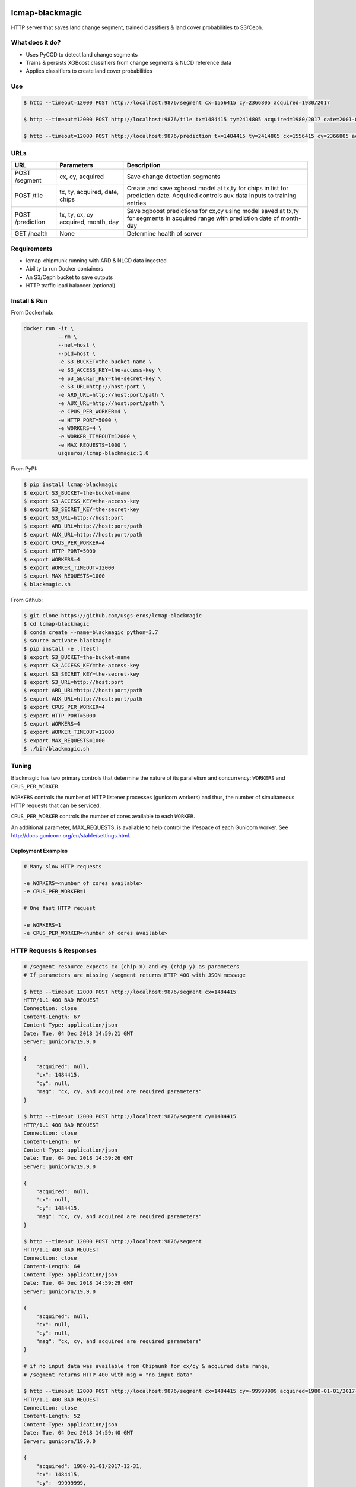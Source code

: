 .. image:: https://travis-ci.org/USGS-EROS/lcmap-blackmagic.svg?branch=develop
    :target: https://travis-ci.org/USGS-EROS/lcmap-blackmagic

================
lcmap-blackmagic
================
HTTP server that saves land change segment, trained classifiers & land cover probabilities to S3/Ceph.  


What does it do?
----------------
* Uses PyCCD to detect land change segments
* Trains & persists XGBoost classifiers from change segments & NLCD reference data
* Applies classifiers to create land cover probabilities

  
Use 
----
.. code-block:: bash

    
    $ http --timeout=12000 POST http://localhost:9876/segment cx=1556415 cy=2366805 acquired=1980/2017

    $ http --timeout=12000 POST http://localhost:9876/tile tx=1484415 ty=2414805 acquired=1980/2017 date=2001-07-01 chips=[[1484415,2414805], [...]]

    $ http --timeout=12000 POST http://localhost:9876/prediction tx=1484415 ty=2414805 cx=1556415 cy=2366805 acquired=1982/2017 month=7 day=1 

    
URLs
----
+------------------------+------------------------+------------------------------------+
| URL                    | Parameters             | Description                        |
+========================+========================+====================================+
| POST /segment          | cx, cy, acquired       | Save change detection segments     |
+------------------------+------------------------+------------------------------------+
| POST /tile             | tx, ty, acquired,      | Create and save xgboost model      |
|                        | date, chips            | at tx,ty for chips in list for     |
|                        |                        | prediction date.  Acquired         |
|                        |                        | controls aux data inputs to        |
|                        |                        | training entries                   |
+------------------------+------------------------+------------------------------------+
| POST /prediction       | tx, ty, cx, cy         | Save xgboost predictions for       |
|                        | acquired, month, day   | cx,cy using model saved at tx,ty   |
|                        |                        | for segments in acquired range     |
|                        |                        | with prediction date of month-day  |
+------------------------+------------------------+------------------------------------+
| GET /health            | None                   | Determine health of server         |
+------------------------+------------------------+------------------------------------+


Requirements
------------
* lcmap-chipmunk running with ARD & NLCD data ingested
* Ability to run Docker containers
* An S3/Ceph bucket to save outputs
* HTTP traffic load balancer (optional)

  
Install & Run
-------------

From Dockerhub:

.. code-block:: bash

    docker run -it \
               --rm \
               --net=host \
               --pid=host \
	       -e S3_BUCKET=the-bucket-name \
	       -e S3_ACCESS_KEY=the-access-key \
	       -e S3_SECRET_KEY=the-secret-key \
	       -e S3_URL=http://host:port \
	       -e ARD_URL=http://host:port/path \
     	       -e AUX_URL=http://host:port/path \
	       -e CPUS_PER_WORKER=4 \
	       -e HTTP_PORT=5000 \
	       -e WORKERS=4 \
	       -e WORKER_TIMEOUT=12000 \
	       -e MAX_REQUESTS=1000 \
               usgseros/lcmap-blackmagic:1.0

From PyPI:

.. code-block:: bash

    $ pip install lcmap-blackmagic
    $ export S3_BUCKET=the-bucket-name
    $ export S3_ACCESS_KEY=the-access-key
    $ export S3_SECRET_KEY=the-secret-key
    $ export S3_URL=http://host:port
    $ export ARD_URL=http://host:port/path
    $ export AUX_URL=http://host:port/path
    $ export CPUS_PER_WORKER=4
    $ export HTTP_PORT=5000
    $ export WORKERS=4
    $ export WORKER_TIMEOUT=12000
    $ export MAX_REQUESTS=1000
    $ blackmagic.sh

    
From Github:

.. code-block:: bash
		
    $ git clone https://github.com/usgs-eros/lcmap-blackmagic
    $ cd lcmap-blackmagic
    $ conda create --name=blackmagic python=3.7
    $ source activate blackmagic
    $ pip install -e .[test]
    $ export S3_BUCKET=the-bucket-name
    $ export S3_ACCESS_KEY=the-access-key
    $ export S3_SECRET_KEY=the-secret-key
    $ export S3_URL=http://host:port
    $ export ARD_URL=http://host:port/path
    $ export AUX_URL=http://host:port/path
    $ export CPUS_PER_WORKER=4
    $ export HTTP_PORT=5000
    $ export WORKERS=4
    $ export WORKER_TIMEOUT=12000
    $ export MAX_REQUESTS=1000
    $ ./bin/blackmagic.sh

    
Tuning
------
Blackmagic has two primary controls that determine the nature of its parallelism and concurrency: ``WORKERS`` and ``CPUS_PER_WORKER``.

``WORKERS`` controls the number of HTTP listener processes (gunicorn workers) and thus, the number of simultaneous HTTP requests that can be serviced.

``CPUS_PER_WORKER`` controls the number of cores available to each ``WORKER``.

An additional parameter, MAX_REQUESTS, is available to help control the lifespace of each Gunicorn worker.
See http://docs.gunicorn.org/en/stable/settings.html.


Deployment Examples
~~~~~~~~~~~~~~~~~~~

.. code-block:: bash

    # Many slow HTTP requests

    -e WORKERS=<number of cores available>
    -e CPUS_PER_WORKER=1

    # One fast HTTP request
    
    -e WORKERS=1
    -e CPUS_PER_WORKER=<number of cores available>

    
HTTP Requests & Responses
-------------------------
.. code-block:: bash
		
    # /segment resource expects cx (chip x) and cy (chip y) as parameters
    # If parameters are missing /segment returns HTTP 400 with JSON message
		
    $ http --timeout 12000 POST http://localhost:9876/segment cx=1484415 
    HTTP/1.1 400 BAD REQUEST
    Connection: close
    Content-Length: 67
    Content-Type: application/json
    Date: Tue, 04 Dec 2018 14:59:21 GMT
    Server: gunicorn/19.9.0

    {
        "acquired": null,
        "cx": 1484415, 
        "cy": null,
        "msg": "cx, cy, and acquired are required parameters"
    }

    $ http --timeout 12000 POST http://localhost:9876/segment cy=1484415 
    HTTP/1.1 400 BAD REQUEST
    Connection: close
    Content-Length: 67
    Content-Type: application/json
    Date: Tue, 04 Dec 2018 14:59:26 GMT
    Server: gunicorn/19.9.0

    {
        "acquired": null,
        "cx": null, 
        "cy": 1484415,
        "msg": "cx, cy, and acquired are required parameters"
    }

    $ http --timeout 12000 POST http://localhost:9876/segment 
    HTTP/1.1 400 BAD REQUEST
    Connection: close
    Content-Length: 64
    Content-Type: application/json
    Date: Tue, 04 Dec 2018 14:59:29 GMT
    Server: gunicorn/19.9.0

    {
        "acquired": null,
        "cx": null, 
        "cy": null,
        "msg": "cx, cy, and acquired are required parameters"
    }

    # if no input data was available from Chipmunk for cx/cy & acquired date range,
    # /segment returns HTTP 400 with msg = "no input data"
    
    $ http --timeout 12000 POST http://localhost:9876/segment cx=1484415 cy=-99999999 acquired=1980-01-01/2017-12-31
    HTTP/1.1 400 BAD REQUEST
    Connection: close
    Content-Length: 52
    Content-Type: application/json
    Date: Tue, 04 Dec 2018 14:59:40 GMT
    Server: gunicorn/19.9.0

    {
    	"acquired": 1980-01-01/2017-12-31,
        "cx": 1484415, 
        "cy": -99999999,
        "msg": "no input data"
    }


    # Successful POST to /segment returns HTTP 200 and cx/cy as JSON
    
    $ http --timeout 12000 POST http://localhost:9876/segment cx=1484415 cy=2414805 acquired=1980/2017-12-31
    HTTP/1.1 200 OK
    Connection: close
    Content-Length: 28
    Content-Type: application/json
    Date: Tue, 04 Dec 2018 15:37:33 GMT
    Server: gunicorn/19.9.0

    {
        "acquired": 1980/2017-12-31,
        "cx": 1484415, 
        "cy": 2414805,
    }


    # Database errors reported with HTTP 500 and the first error that occurred, with request parameters as JSON
    
    $ http --timeout 1200 POST http://localhost:9876/segment cx=1484415 cy=2414805 acquired=1980/2017-12-31
    HTTP/1.1 500 INTERNAL SERVER ERROR
    Connection: close
    Content-Length: 89
    Content-Type: application/json
    Date: Thu, 31 Jan 2019 22:04:57 GMT
    Server: gunicorn/19.9.0
    
    {
        "acquired": "1980/2017-12-31", 
        "cx": "1484415", 
        "cy": "2414805", 
        "msg": "db connection error"
    }

    
Testing
-------
Tests are available in the ``test/`` directory.  To properly test blackmagic
operations, input data and a local S3/Ceph instance are needed.

Input data originates from `lcmap-chipmunk <http://github.com/usgs-eros/lcmap-chipmunk>`_.
Follow the instructions to download, run and load test data onto your local machine.
lcmap-blackmagic requires ARD and AUX data from Chipmunk, so ingest both.

To support testing on external CICD servers, a reverse-proxy NGINX cache is set up
as a project dependency.  Test HTTP requests are sent to NGINX which then serves
lcmap-chipmunk data to the test code.  Responses are stored at ``deps/nginxcache``.
This allows responses to be replayed without lcmap-chipmunk running.

To run the tests:

.. code-block:: bash

    $ make tests    

To update test data held in NGINX cache (requires lcmap-chipmunk running at http://localhost:5656):

.. code-block:: bash
		
   $ make update-test-data

Tests run automatically on every pushed commit to GitHub.  Travis-CI builds will fail and no
Docker image will be pushed if tests do not pass.

See ``Makefile``, ``deps/docker-compose.yml``, ``deps/nginx.conf``, ``.travis.yml``.


Versioning
----------
lcmap-blackmagic follows semantic versioning: http://semver.org/


License
-------
This is free and unencumbered software released into the public domain.

Anyone is free to copy, modify, publish, use, compile, sell, or
distribute this software, either in source code form or as a compiled
binary, for any purpose, commercial or non-commercial, and by any
means.

In jurisdictions that recognize copyright laws, the author or authors
of this software dedicate any and all copyright interest in the
software to the public domain. We make this dedication for the benefit
of the public at large and to the detriment of our heirs and
successors. We intend this dedication to be an overt act of
relinquishment in perpetuity of all present and future rights to this
software under copyright law.

THE SOFTWARE IS PROVIDED "AS IS", WITHOUT WARRANTY OF ANY KIND,
EXPRESS OR IMPLIED, INCLUDING BUT NOT LIMITED TO THE WARRANTIES OF
MERCHANTABILITY, FITNESS FOR A PARTICULAR PURPOSE AND NONINFRINGEMENT.
IN NO EVENT SHALL THE AUTHORS BE LIABLE FOR ANY CLAIM, DAMAGES OR
OTHER LIABILITY, WHETHER IN AN ACTION OF CONTRACT, TORT OR OTHERWISE,
ARISING FROM, OUT OF OR IN CONNECTION WITH THE SOFTWARE OR THE USE OR
OTHER DEALINGS IN THE SOFTWARE.

For more information, please refer to http://unlicense.org.
